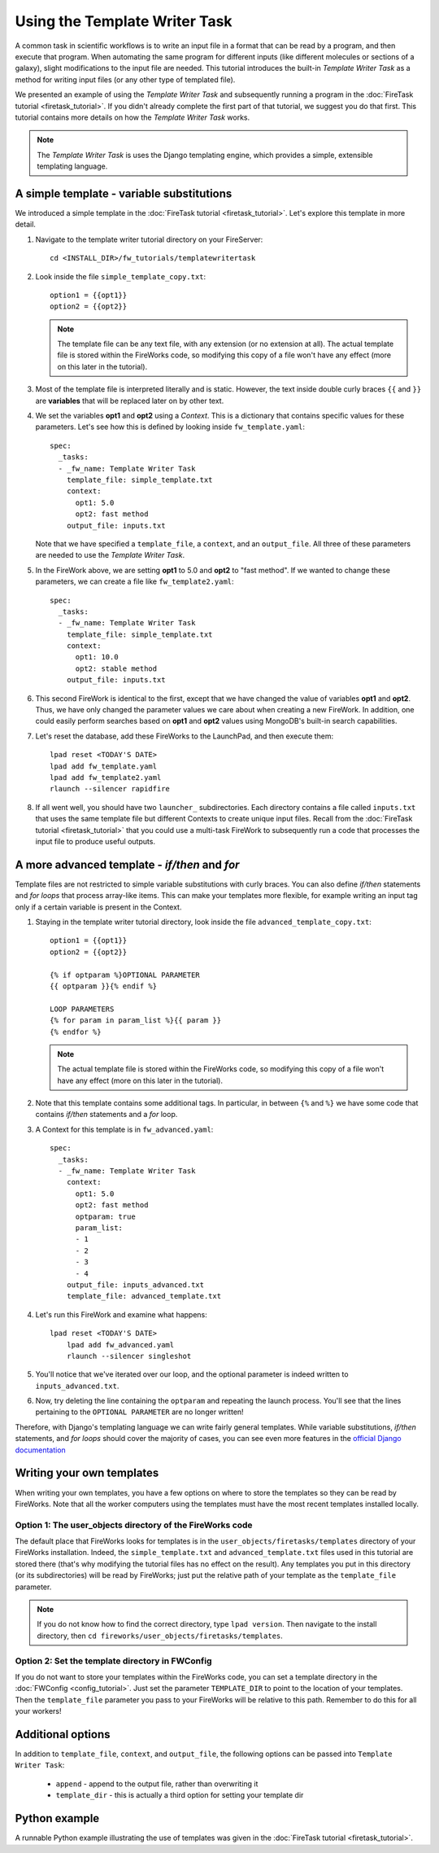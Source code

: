 ==============================
Using the Template Writer Task
==============================

A common task in scientific workflows is to write an input file in a format that can be read by a program, and then execute that program. When automating the same program for different inputs (like different molecules or sections of a galaxy), slight modifications to the input file are needed. This tutorial introduces the built-in *Template Writer Task* as a method for writing input files (or any other type of templated file).

We presented an example of using the *Template Writer Task* and subsequently running a program in the :doc:`FireTask tutorial <firetask_tutorial>`. If you didn't already complete the first part of that tutorial, we suggest you do that first. This tutorial contains more details on how the *Template Writer Task* works.

.. note:: The *Template Writer Task* is uses the Django templating engine, which provides a simple, extensible templating language.

A simple template - variable substitutions
==========================================

We introduced a simple template in the :doc:`FireTask tutorial <firetask_tutorial>`. Let's explore this template in more detail.

1. Navigate to the template writer tutorial directory on your FireServer::

    cd <INSTALL_DIR>/fw_tutorials/templatewritertask

#. Look inside the file ``simple_template_copy.txt``::

    option1 = {{opt1}}
    option2 = {{opt2}}

   .. note:: The template file can be any text file, with any extension (or no extension at all). The actual template file is stored within the FireWorks code, so modifying this copy of a file won't have any effect (more on this later in the tutorial).

#.  Most of the template file is interpreted literally and is static. However, the text inside double curly braces ``{{`` and ``}}`` are **variables** that will be replaced later on by other text.

#. We set the variables **opt1** and **opt2** using a *Context*. This is a dictionary that contains specific values for these parameters. Let's see how this is defined by looking inside ``fw_template.yaml``::

    spec:
      _tasks:
      - _fw_name: Template Writer Task
        template_file: simple_template.txt
        context:
          opt1: 5.0
          opt2: fast method
        output_file: inputs.txt

   Note that we have specified a ``template_file``, a ``context``, and an ``output_file``. All three of these parameters are needed to use the *Template Writer Task*.

#. In the FireWork above, we are setting **opt1** to 5.0 and **opt2** to "fast method". If we wanted to change these parameters, we can create a file like ``fw_template2.yaml``::

    spec:
      _tasks:
      - _fw_name: Template Writer Task
        template_file: simple_template.txt
        context:
          opt1: 10.0
          opt2: stable method
        output_file: inputs.txt

#. This second FireWork is identical to the first, except that we have changed the value of variables **opt1** and **opt2**. Thus, we have only changed the parameter values we care about when creating a new FireWork. In addition, one could easily perform searches based on **opt1** and **opt2** values using MongoDB's built-in search capabilities.

#. Let's reset the database, add these FireWorks to the LaunchPad, and then execute them::

 	lpad reset <TODAY'S DATE>
	lpad add fw_template.yaml
	lpad add fw_template2.yaml
	rlaunch --silencer rapidfire

#. If all went well, you should have two ``launcher_`` subdirectories. Each directory contains a file called ``inputs.txt`` that uses the same template file but different Contexts to create unique input files. Recall from the :doc:`FireTask tutorial <firetask_tutorial>` that you could use a multi-task FireWork to subsequently run a code that processes the input file to produce useful outputs.

A more advanced template - *if/then* and *for*
==============================================

Template files are not restricted to simple variable substitutions with curly braces. You can also define *if/then* statements and *for loops* that process array-like items. This can make your templates more flexible, for example writing an input tag only if a certain variable is present in the Context.

1. Staying in the template writer tutorial directory, look inside the file ``advanced_template_copy.txt``::

    option1 = {{opt1}}
    option2 = {{opt2}}

    {% if optparam %}OPTIONAL PARAMETER
    {{ optparam }}{% endif %}

    LOOP PARAMETERS
    {% for param in param_list %}{{ param }}
    {% endfor %}

   .. note:: The actual template file is stored within the FireWorks code, so modifying this copy of a file won't have any effect (more on this later in the tutorial).

#. Note that this template contains some additional tags. In particular, in between ``{%`` and ``%}`` we have some code that contains *if/then* statements and a *for* loop.

#. A Context for this template is in ``fw_advanced.yaml``::

    spec:
      _tasks:
      - _fw_name: Template Writer Task
        context:
          opt1: 5.0
          opt2: fast method
          optparam: true
          param_list:
          - 1
          - 2
          - 3
          - 4
        output_file: inputs_advanced.txt
        template_file: advanced_template.txt

#. Let's run this FireWork and examine what happens::

    lpad reset <TODAY'S DATE>
	lpad add fw_advanced.yaml
	rlaunch --silencer singleshot

#. You'll notice that we've iterated over our loop, and the optional parameter is indeed written to ``inputs_advanced.txt``.

#. Now, try deleting the line containing the ``optparam`` and repeating the launch process. You'll see that the lines pertaining to the ``OPTIONAL PARAMETER`` are no longer written!

Therefore, with Django's templating language we can write fairly general templates. While variable substitutions, *if/then* statements, and *for loops* should cover the majority of cases, you can see even more features in the `official Django documentation <https://docs.djangoproject.com/en/dev/topics/templates/>`_

Writing your own templates
==========================

When writing your own templates, you have a few options on where to store the templates so they can be read by FireWorks. Note that all the worker computers using the templates must have the most recent templates installed locally.

Option 1: The user_objects directory of the FireWorks code
----------------------------------------------------------

The default place that FireWorks looks for templates is in the ``user_objects/firetasks/templates`` directory of your FireWorks installation. Indeed, the ``simple_template.txt`` and ``advanced_template.txt`` files used in this tutorial are stored there (that's why modifying the tutorial files has no effect on the result). Any templates you put in this directory (or its subdirectories) will be read by FireWorks; just put the relative path of your template as the ``template_file`` parameter.

.. note:: If you do not know how to find the correct directory, type ``lpad version``. Then navigate to the install directory, then ``cd fireworks/user_objects/firetasks/templates``.

Option 2: Set the template directory in FWConfig
------------------------------------------------

If you do not want to store your templates within the FireWorks code, you can set a template directory in the :doc:`FWConfig <config_tutorial>`. Just set the parameter ``TEMPLATE_DIR`` to point to the location of your templates. Then the ``template_file`` parameter you pass to your FireWorks will be relative to this path. Remember to do this for all your workers!

Additional options
==================

In addition to ``template_file``, ``context``, and ``output_file``, the following options can be passed into ``Template Writer Task``:

   * ``append`` - append to the output file, rather than overwriting it
   * ``template_dir`` - this is actually a third option for setting your template dir

Python example
==============

A runnable Python example illustrating the use of templates was given in the :doc:`FireTask tutorial <firetask_tutorial>`.

